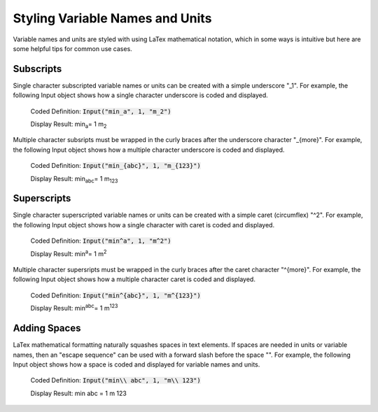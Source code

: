 .. _styling:

Styling Variable Names and Units
================================

Variable names and units are styled with using LaTex mathematical notation, which in some ways is 
intuitive but here are some helpful tips for common use cases.

Subscripts
----------

Single character subscripted variable names or units can be created with a simple underscore "_1". For example, 
the following Input object shows how a single character underscore is coded and displayed.

   Coded Definition: :code:`Input("min_a", 1, "m_2")` 

   Display Result:   min\ :sub:`a`\ = 1 m\ :sub:`2`\  

Multiple character subsripts must be wrapped in the curly braces after the underscore character "_{more}". For example, 
the following Input object shows how a multiple character underscore is coded and displayed.

   Coded Definition: :code:`Input("min_{abc}", 1, "m_{123}")` 

   Display Result:   min\ :sub:`abc`\ = 1 m\ :sub:`123`\  

Superscripts
------------

Single character superscripted variable names or units can be created with a simple caret (circumflex) "^2". For example, 
the following Input object shows how a single character with caret is coded and displayed.

   Coded Definition: :code:`Input("min^a", 1, "m^2")` 

   Display Result:   min\ :sup:`a`\ = 1 m\ :sup:`2`\  

Multiple character supersripts must be wrapped in the curly braces after the caret character "^{more}". For example, 
the following Input object shows how a multiple character caret is coded and displayed.

   Coded Definition: :code:`Input("min^{abc}", 1, "m^{123}")` 

   Display Result:   min\ :sup:`abc`\ = 1 m\ :sup:`123`\  


Adding Spaces
-------------

LaTex mathematical formatting naturally squashes spaces in text elements. If spaces are needed in units or 
variable names, then an "escape sequence" can be used with a forward slash before the space "\ ". For example, 
the following Input object shows how a space is coded and displayed for variable names and units.

   Coded Definition: :code:`Input("min\\ abc", 1, "m\\ 123")` 

   Display Result:   min abc = 1 m 123
